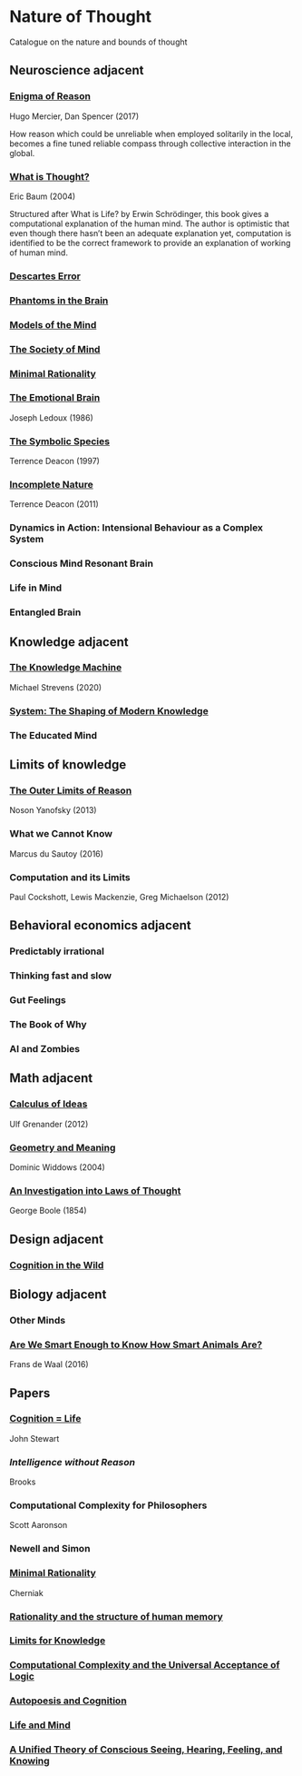 * Nature of Thought
Catalogue on the nature and bounds of thought

#+BEGIN_HTML

<img src="img/cover.png" width="1200px" />

#+END_HTML

** Neuroscience adjacent

*** [[https://amzn.to/3WEgDl5][Enigma of Reason]]

Hugo Mercier, Dan Spencer (2017)

#+BEGIN_HTML
<a href="https://amzn.to/3WEgDl5"><img src="img/enigma-of-reason.jpg" alt="Cover of Enigma of Reason" width="400px" /></a>
#+END_HTML


How reason which could be unreliable when employed solitarily in the local, becomes a fine tuned reliable compass through collective interaction in the global.

*** [[https://amzn.to/3XIOuuz][What is Thought?]]
Eric Baum (2004)

#+BEGIN_HTML
<a href="https://amzn.to/3XIOuuz"><img src="img/what-is-thought.jpg" alt="Cover of What is Thought?" width="400px" /></a>
#+END_HTML

Structured after What is Life? by Erwin Schrödinger, this book gives a computational explanation of the human mind. The author is optimistic that even though there hasn’t been an adequate explanation yet, computation is identified to be the correct framework to provide an explanation of working of human mind.

*** [[https://amzn.to/3HwGYgD][Descartes Error]]

#+BEGIN_HTML
<a href="https://amzn.to/3HwGYgD"><img src="img/descartes-error.jpg" alt="Cover of Descartes’ Error" width="400px" /></a>
#+END_HTML

*** [[https://amzn.to/3DbeiHl][Phantoms in the Brain]]

#+BEGIN_HTML
<a href="https://amzn.to/3DbeiHl"><img src="img/phantoms-in-the-brain.jpg" alt="Cover of Phantoms in the Brain" width="400px" /></a>
#+END_HTML

*** [[https://amzn.to/3H80m2e][Models of the Mind]]

#+BEGIN_HTML
<a href="https://amzn.to/3H80m2e"><img src="img/models-of-the-mind.jpg" alt="Cover of Models of Mind" width="400px" /></a>
#+END_HTML

*** [[https://amzn.to/3JxvcEr][The Society of Mind]]

#+BEGIN_HTML
<a href="https://amzn.to/3JxvcEr"><img src="img/the-society-of-mind.jpg" alt="Cover of The Society of Mind" width="400px" /></a>
#+END_HTML

*** [[https://amzn.to/3WIMVvb][Minimal Rationality]]

#+BEGIN_HTML
<a href="https://amzn.to/3WIMVvb"><img src="img/minimal-rationality.jpg" alt="Cover of Minimal Rationality" width="400px" /></a>
#+END_HTML

*** [[https://amzn.to/3wLBdp6][The Emotional Brain]]
Joseph Ledoux (1986)

#+BEGIN_HTML
<a href="https://amzn.to/3wLBdp6"><img src="img/the-emotional-brain.gif" alt="Cover of The Emotional Brain" width="400px" /></a>
#+END_HTML

*** [[https://amzn.to/3XTLZ8I][The Symbolic Species]]
Terrence Deacon (1997)

#+BEGIN_HTML
<a href="https://amzn.to/3XTLZ8I"><img src="img/the-symbolic-species.jpg" alt="Cover of The Symbolic Species" width="400px" /></a>
#+END_HTML

*** [[https://amzn.to/3DsRymx][Incomplete Nature]]
Terrence Deacon (2011)

#+BEGIN_HTML
<a href="https://amzn.to/3DsRymx"><img src="img/incomplete-nature.jpg" alt="Cover of Incomplete Nature" width="400px" /></a>
#+END_HTML

*** Dynamics in Action: Intensional Behaviour as a Complex System
*** Conscious Mind Resonant Brain
*** Life in Mind
*** Entangled Brain

** Knowledge adjacent

*** [[https://amzn.to/3Wz8crm][The Knowledge Machine]]
Michael Strevens (2020)

#+BEGIN_HTML
<a href="https://amzn.to/3Wz8crm"><img src="img/the-knowledge-machine.jpg" alt="Cover of Minimal Rationality" width="400px" /></a>
#+END_HTML


*** [[https://amzn.to/3j6qFOl][System: The Shaping of Modern Knowledge]]

#+BEGIN_HTML
<a href="https://amzn.to/3j6qFOl"><img src="img/system.jpg" alt="Cover of System" width="400px" /></a>
#+END_HTML

*** The Educated Mind

** Limits of knowledge

*** [[https://amzn.to/3EU3Wdu][The Outer Limits of Reason]]
Noson Yanofsky (2013)

#+BEGIN_HTML
<a href="https://amzn.to/3EU3Wdu"><img src="img/the-outer-limits-of-reason.jpg" alt="Cover of The Outer Limits of Reason" width="400px" /></a>
#+END_HTML

*** What we Cannot Know

Marcus du Sautoy (2016)

#+BEGIN_HTML
<a href="https://amzn.to/3HagMap"><img src="img/what-we-cannot-know.jpg" alt="Cover of What We Cannot Know" width="400px"></a>
#+END_HTML

*** Computation and its Limits

Paul Cockshott, Lewis Mackenzie, Greg Michaelson (2012)

#+BEGIN_HTML
<a href="https://amzn.to/3Y9mVul"><img src="img/computation-and-its-limits.jpg" alt="Cover of Computation and its limits" width="400px"></a>
#+END_HTML

** Behavioral economics adjacent

*** Predictably irrational
*** Thinking fast and slow
*** Gut Feelings
*** The Book of Why
*** AI and Zombies

** Math adjacent

*** [[https://amzn.to/3JqVmbB][Calculus of Ideas]]

Ulf Grenander (2012)

#+BEGIN_HTML
<a href="https://amzn.to/3JqVmbB"><img src="img/a-calculus-of-ideas.jpg" alt="Cover of Calculus of Ideas" width="400px"></a>
#+END_HTML

*** [[https://amzn.to/3HqaZxh][Geometry and Meaning]]
Dominic Widdows (2004)

#+BEGIN_HTML
<a href="https://amzn.to/3HqaZxh"><img src="img/geometry-and-meaning.jpg" alt="Cover of Geometry and Meaning" width="400px"></a>
#+END_HTML

*** [[https://archive.org/details/investigationofl01bool][An Investigation into Laws of Thought]]
George Boole (1854)

#+BEGIN_HTML
<a href="https://archive.org/details/investigationofl01bool"><img src="img/laws-of-thought.jpg" alt="Cover of Investigation into Laws of Thought" width="400px"></a>
#+END_HTML

** Design adjacent

*** [[https://amzn.to/3Yhauws][Cognition in the Wild]]

#+BEGIN_HTML
<a href="https://amzn.to/3Yhauws"><img src="img/cognition-in-the-wild.jpg" alt="Cover of Cognition in the Wild" width="400px"></a>
#+END_HTML

** Biology adjacent

*** Other Minds

*** [[https://amzn.to/3HvNZgI][Are We Smart Enough to Know How Smart Animals Are?]]
Frans de Waal (2016)

#+BEGIN_HTML
<a href="https://amzn.to/3HvNZgI"><img src="img/are-we-smart-enough-to-know-how-smart-animals-are.jpg" alt="Cover of Are We Smart Enough to Know How Smart Animals Are?" width="400px"></a>
#+END_HTML

** Papers

*** [[https://www.sciencedirect.com/science/article/abs/pii/0376635795000461][Cognition = Life]]
John Stewart

*** [[Intelligence without Reason]]
Brooks

*** Computational Complexity for Philosophers
Scott Aaronson

*** Newell and Simon

*** [[https://terpconnect.umd.edu/~cherniak/Mind_81.pdf][Minimal Rationality]]
Cherniak

*** [[https://terpconnect.umd.edu/~cherniak/Synth_83.pdf][Rationality and the structure of human memory]]

*** [[https://terpconnect.umd.edu/~cherniak/PhilStd_86.pdf][Limits for Knowledge]]

*** [[https://terpconnect.umd.edu/~cherniak/JP_84.pdf][Computational Complexity and the Universal Acceptance of Logic]]

*** [[https://citeseerx.ist.psu.edu/document?repid=rep1&type=pdf&doi=a185ee72dca8be938838bbfc376954b59db92374][Autopoesis and Cognition]]

*** [[https://evanthompsondotme.files.wordpress.com/2012/11/pcs-life-and-mind.pdf][Life and Mind]]

*** [[https://sites.bu.edu/steveg/files/2021/01/grossberg_in_press_cogn_neurosci-final-1-7-21.pdf][A Unified Theory of Conscious Seeing, Hearing, Feeling, and Knowing]]